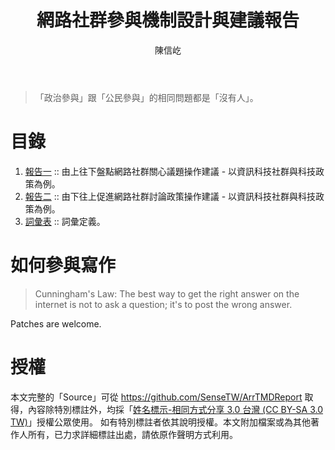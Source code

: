 #+TITLE: 網路社群參與機制設計與建議報告
#+AUTHOR: 陳信屹
#+EMAIL: ossug.hychen@gmail.com
#+OPTIONS: H:2 num:t
#+TOC: listings
#+TOC: tables 

#+BEGIN_QUOTE
「政治參與」跟「公民參與」的相同問題都是「沒有人」。 
#+END_QUOTE

* 目錄
1. [[./report1/README.org][報告一]] :: 由上往下盤點網路社群關心議題操作建議 - 以資訊科技社群與科技政策為例。
2. [[./report2.org][報告二]] :: 由下往上促進網路社群討論政策操作建議 - 以資訊科技社群與科技政策為例。
3. [[./glossary.org][詞彙表]] :: 詞彙定義。

* 如何參與寫作
#+BEGIN_QUOTE
Cunningham's Law: The best way to get the right answer on the internet is not to ask a question; it's to post the wrong answer.
#+END_QUOTE

Patches are welcome.

* 授權
  本文完整的「Source」可從 https://github.com/SenseTW/ArrTMDReport 取得，內容除特別標註外，均採「[[https://creativecommons.org/licenses/by-sa/3.0/tw/][姓名標示-相同方式分享 3.0 台灣 (CC BY-SA 3.0 TW)]]」授權公眾使用。
  如有特別標註者依其說明授權。本文附加檔案或為其他著作人所有，已力求詳細標註出處，請依原作聲明方式利用。
